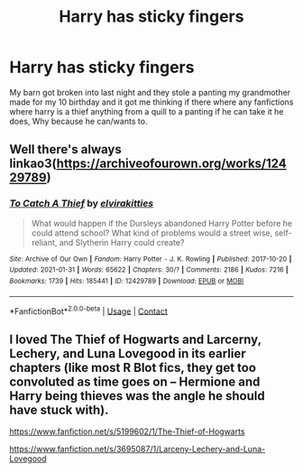 #+TITLE: Harry has sticky fingers

* Harry has sticky fingers
:PROPERTIES:
:Author: SpiritRiddle
:Score: 3
:DateUnix: 1621091346.0
:DateShort: 2021-May-15
:FlairText: Request
:END:
My barn got broken into last night and they stole a panting my grandmother made for my 10 birthday and it got me thinking if there where any fanfictions where harry is a thief anything from a quill to a panting if he can take it he does, Why because he can/wants to.


** Well there's always linkao3([[https://archiveofourown.org/works/12429789]])
:PROPERTIES:
:Author: RoyalCatniss
:Score: 3
:DateUnix: 1621096175.0
:DateShort: 2021-May-15
:END:

*** [[https://archiveofourown.org/works/12429789][*/To Catch A Thief/*]] by [[https://www.archiveofourown.org/users/elvirakitties/pseuds/elvirakitties][/elvirakitties/]]

#+begin_quote
  What would happen if the Dursleys abandoned Harry Potter before he could attend school? What kind of problems would a street wise, self-reliant, and Slytherin Harry could create?
#+end_quote

^{/Site/:} ^{Archive} ^{of} ^{Our} ^{Own} ^{*|*} ^{/Fandom/:} ^{Harry} ^{Potter} ^{-} ^{J.} ^{K.} ^{Rowling} ^{*|*} ^{/Published/:} ^{2017-10-20} ^{*|*} ^{/Updated/:} ^{2021-01-31} ^{*|*} ^{/Words/:} ^{65622} ^{*|*} ^{/Chapters/:} ^{30/?} ^{*|*} ^{/Comments/:} ^{2186} ^{*|*} ^{/Kudos/:} ^{7216} ^{*|*} ^{/Bookmarks/:} ^{1739} ^{*|*} ^{/Hits/:} ^{185441} ^{*|*} ^{/ID/:} ^{12429789} ^{*|*} ^{/Download/:} ^{[[https://archiveofourown.org/downloads/12429789/To%20Catch%20A%20Thief.epub?updated_at=1618033545][EPUB]]} ^{or} ^{[[https://archiveofourown.org/downloads/12429789/To%20Catch%20A%20Thief.mobi?updated_at=1618033545][MOBI]]}

--------------

*FanfictionBot*^{2.0.0-beta} | [[https://github.com/FanfictionBot/reddit-ffn-bot/wiki/Usage][Usage]] | [[https://www.reddit.com/message/compose?to=tusing][Contact]]
:PROPERTIES:
:Author: FanfictionBot
:Score: 2
:DateUnix: 1621096191.0
:DateShort: 2021-May-15
:END:


** I loved The Thief of Hogwarts and Larcerny, Lechery, and Luna Lovegood in its earlier chapters (like most R Blot fics, they get too convoluted as time goes on -- Hermione and Harry being thieves was the angle he should have stuck with).

[[https://www.fanfiction.net/s/5199602/1/The-Thief-of-Hogwarts]]

[[https://www.fanfiction.net/s/3695087/1/Larceny-Lechery-and-Luna-Lovegood]]
:PROPERTIES:
:Author: MidgardWyrm
:Score: 3
:DateUnix: 1621105924.0
:DateShort: 2021-May-15
:END:
